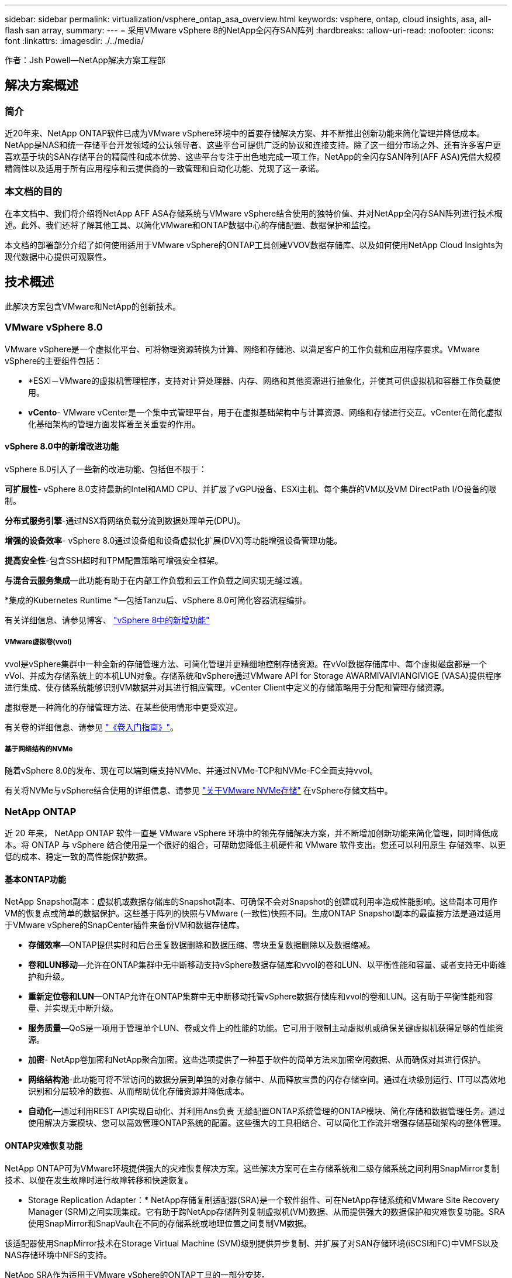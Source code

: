 ---
sidebar: sidebar 
permalink: virtualization/vsphere_ontap_asa_overview.html 
keywords: vsphere, ontap, cloud insights, asa, all-flash san array, 
summary:  
---
= 采用VMware vSphere 8的NetApp全闪存SAN阵列
:hardbreaks:
:allow-uri-read: 
:nofooter: 
:icons: font
:linkattrs: 
:imagesdir: ./../media/


[role="lead"]
作者：Jsh Powell—NetApp解决方案工程部



== 解决方案概述



=== 简介

近20年来、NetApp ONTAP软件已成为VMware vSphere环境中的首要存储解决方案、并不断推出创新功能来简化管理并降低成本。NetApp是NAS和统一存储平台开发领域的公认领导者、这些平台可提供广泛的协议和连接支持。除了这一细分市场之外、还有许多客户更喜欢基于块的SAN存储平台的精简性和成本优势、这些平台专注于出色地完成一项工作。NetApp的全闪存SAN阵列(AFF ASA)凭借大规模精简性以及适用于所有应用程序和云提供商的一致管理和自动化功能、兑现了这一承诺。



=== 本文档的目的

在本文档中、我们将介绍将NetApp AFF ASA存储系统与VMware vSphere结合使用的独特价值、并对NetApp全闪存SAN阵列进行技术概述。此外、我们还将了解其他工具、以简化VMware和ONTAP数据中心的存储配置、数据保护和监控。

本文档的部署部分介绍了如何使用适用于VMware vSphere的ONTAP工具创建VVOV数据存储库、以及如何使用NetApp Cloud Insights为现代数据中心提供可观察性。



== 技术概述

此解决方案包含VMware和NetApp的创新技术。



=== VMware vSphere 8.0

VMware vSphere是一个虚拟化平台、可将物理资源转换为计算、网络和存储池、以满足客户的工作负载和应用程序要求。VMware vSphere的主要组件包括：

* *ESXi－VMware的虚拟机管理程序，支持对计算处理器、内存、网络和其他资源进行抽象化，并使其可供虚拟机和容器工作负载使用。
* *vCento*- VMware vCenter是一个集中式管理平台，用于在虚拟基础架构中与计算资源、网络和存储进行交互。vCenter在简化虚拟化基础架构的管理方面发挥着至关重要的作用。




==== vSphere 8.0中的新增改进功能

vSphere 8.0引入了一些新的改进功能、包括但不限于：

*可扩展性*- vSphere 8.0支持最新的Intel和AMD CPU、并扩展了vGPU设备、ESXi主机、每个集群的VM以及VM DirectPath I/O设备的限制。

*分布式服务引擎*-通过NSX将网络负载分流到数据处理单元(DPU)。

*增强的设备效率*- vSphere 8.0通过设备组和设备虚拟化扩展(DVX)等功能增强设备管理功能。

*提高安全性*-包含SSH超时和TPM配置策略可增强安全框架。

*与混合云服务集成*—此功能有助于在内部工作负载和云工作负载之间实现无缝过渡。

*集成的Kubernetes Runtime *—包括Tanzu后、vSphere 8.0可简化容器流程编排。

有关详细信息、请参见博客、 https://core.vmware.com/resource/whats-new-vsphere-8/["vSphere 8中的新增功能"]



===== VMware虚拟卷(vvol)

vvol是vSphere集群中一种全新的存储管理方法、可简化管理并更精细地控制存储资源。在vVol数据存储库中、每个虚拟磁盘都是一个vVol、并成为存储系统上的本机LUN对象。存储系统和vSphere通过VMware API for Storage AWARMIVAIVIANGIVIGE (VASA)提供程序进行集成、使存储系统能够识别VM数据并对其进行相应管理。vCenter Client中定义的存储策略用于分配和管理存储资源。

虚拟卷是一种简化的存储管理方法、在某些使用情形中更受欢迎。

有关卷的详细信息、请参见 https://core.vmware.com/resource/vvols-getting-started-guide["《卷入门指南》"]。



===== 基于网络结构的NVMe

随着vSphere 8.0的发布、现在可以端到端支持NVMe、并通过NVMe-TCP和NVMe-FC全面支持vvol。

有关将NVMe与vSphere结合使用的详细信息、请参见 https://docs.vmware.com/en/VMware-vSphere/8.0/vsphere-storage/GUID-2A80F528-5B7D-4BE9-8EF6-52E2301DC423.html["关于VMware NVMe存储"] 在vSphere存储文档中。



=== NetApp ONTAP

近 20 年来， NetApp ONTAP 软件一直是 VMware vSphere 环境中的领先存储解决方案，并不断增加创新功能来简化管理，同时降低成本。将 ONTAP 与 vSphere 结合使用是一个很好的组合，可帮助您降低主机硬件和 VMware 软件支出。您还可以利用原生 存储效率、以更低的成本、稳定一致的高性能保护数据。



==== 基本ONTAP功能

NetApp Snapshot副本：虚拟机或数据存储库的Snapshot副本、可确保不会对Snapshot的创建或利用率造成性能影响。这些副本可用作VM的恢复点或简单的数据保护。这些基于阵列的快照与VMware (一致性)快照不同。生成ONTAP Snapshot副本的最直接方法是通过适用于VMware vSphere的SnapCenter插件来备份VM和数据存储库。

* *存储效率*—ONTAP提供实时和后台重复数据删除和数据压缩、零块重复数据删除以及数据缩减。
* *卷和LUN移动*—允许在ONTAP集群中无中断移动支持vSphere数据存储库和vvol的卷和LUN、以平衡性能和容量、或者支持无中断维护和升级。
* *重新定位卷和LUN*—ONTAP允许在ONTAP集群中无中断移动托管vSphere数据存储库和vvol的卷和LUN。这有助于平衡性能和容量、并实现无中断升级。
* *服务质量*—QoS是一项用于管理单个LUN、卷或文件上的性能的功能。它可用于限制主动虚拟机或确保关键虚拟机获得足够的性能资源。
* *加密*- NetApp卷加密和NetApp聚合加密。这些选项提供了一种基于软件的简单方法来加密空闲数据、从而确保对其进行保护。
* *网络结构池*-此功能可将不常访问的数据分层到单独的对象存储中、从而释放宝贵的闪存存储空间。通过在块级别运行、IT可以高效地识别和分层较冷的数据、从而帮助优化存储资源并降低成本。
* *自动化*—通过利用REST API实现自动化、并利用Ans负责 无缝配置ONTAP系统管理的ONTAP模块、简化存储和数据管理任务。通过使用解决方案模块、您可以高效管理ONTAP系统的配置。这些强大的工具相结合、可以简化工作流并增强存储基础架构的整体管理。




==== ONTAP灾难恢复功能

NetApp ONTAP可为VMware环境提供强大的灾难恢复解决方案。这些解决方案可在主存储系统和二级存储系统之间利用SnapMirror复制技术、以便在发生故障时进行故障转移和快速恢复。

* Storage Replication Adapter：*
NetApp存储复制适配器(SRA)是一个软件组件、可在NetApp存储系统和VMware Site Recovery Manager (SRM)之间实现集成。它有助于跨NetApp存储阵列复制虚拟机(VM)数据、从而提供强大的数据保护和灾难恢复功能。SRA使用SnapMirror和SnapVault在不同的存储系统或地理位置之间复制VM数据。

该适配器使用SnapMirror技术在Storage Virtual Machine (SVM)级别提供异步复制、并扩展了对SAN存储环境(iSCSI和FC)中VMFS以及NAS存储环境中NFS的支持。

NetApp SRA作为适用于VMware vSphere的ONTAP工具的一部分安装。

image::vmware-asa-image3.png[VMware ASA软件3]

有关适用于SRM的NetApp存储复制适配器的信息、请参见 https://docs.netapp.com/us-en/ontap-apps-dbs/vmware/vmware-srm-overview.html["采用NetApp ONTAP的VMware Site Recovery Manager"]。

*SnapMirror业务连续性：*
SnapMirror是一种NetApp数据复制技术、可在存储系统之间同步复制数据。它支持在不同位置创建多个数据副本、从而能够在发生灾难或数据丢失事件时恢复数据。SnapMirror可以灵活地调整复制频率、并允许为数据创建时间点副本、以用于备份和恢复。SM-BC会在一致性组级别复制数据。

image::vmware-asa-image4.png[VMware ASA软件4]

有关详细信息、请参见SnapMirror https://docs.netapp.com/us-en/ontap/smbc/["业务连续性概述"]。

* NetApp MetroCluster：*
NetApp MetroCluster是一款高可用性和灾难恢复解决方案、可在两个地理位置分散的NetApp存储系统之间提供同步数据复制。它旨在确保在发生站点级故障时数据持续可用并得到保护。

MetroCluster使用SyncMirror同步复制RAID级别以上的数据。SyncMirror旨在在同步模式和异步模式之间高效过渡。这样、当二级站点暂时无法访问时、主存储集群可以继续在未复制状态下运行。连接恢复后、SyncMirror还会复制回RPO = 0状态。

MetroCluster可以通过基于IP的网络或使用光纤通道运行。

image::vmware-asa-image5.png[VMware ASA image5]

有关MetroCluster架构和配置的详细信息、请参见 https://docs.netapp.com/us-en/ontap-metrocluster["MetroCluster文档站点"]。



==== ONTAP One许可模式

ONTAP One是一种全面的许可模式、无需额外的许可证即可访问ONTAP的所有功能。其中包括数据保护、灾难恢复、高可用性、云集成、存储效率、 性能和安全性。拥有NetApp存储系统的闪存、核心+数据保护或高级版许可的客户有权获得ONTAP One许可、以确保他们可以最大限度地利用其存储系统。

ONTAP One许可包括以下所有功能：

*NVMeoF*—支持对NVMe/FC和NVMe/TCP前端客户端IO使用基于网络结构的NVMe。

*FlexCLONE *—支持基于快照快速创建节省空间的数据克隆。

*S3*—为前端客户端IO启用S3协议。

* SnapRestore *—支持从快照快速恢复数据。

*自动防病毒保护*-在检测到异常文件系统活动时自动保护NAS文件共享。

*多租户密钥管理器*-可为系统上的不同租户提供多个密钥管理器。

* SnapLock *–保护系统上的数据免受修改、删除或损坏。

*SnapMirror Cloud*—支持将系统卷复制到对象目标。

*S3 SnapMirror–支持将ONTAP S3对象复制到与S3兼容的备用目标。



=== NetApp全闪存SAN阵列

NetApp全闪存SAN阵列(ASA)是一款高性能存储解决方案、专为满足现代数据中心的苛刻要求而设计。它将闪存存储的速度和可靠性与NetApp的高级数据管理功能相结合、可提供卓越的性能、可扩展性和数据保护。

ASA系列由A系列和C系列型号组成。

NetApp A系列全NVMe闪存阵列专为高性能工作负载而设计、可提供超低延迟和高故障恢复能力、使其适合任务关键型应用程序。

image::vmware-asa-image1.png[VMware ASA image1]

C系列QLC闪存阵列适用于容量更大的用例、可提供闪存速度和混合闪存的经济效益。

image::vmware-asa-image2.png[VMware ASA image2]

有关详细信息、请参见 https://www.netapp.com/data-storage/all-flash-san-storage-array["NetApp ASA登录页面"]。



==== NetApp ASA功能

NetApp全闪存SAN阵列具有以下功能：

*性能*—全闪存SAN阵列利用固态驱动器(SSD)和端到端NVMe架构、提供快如闪电的性能、显著缩短延迟并缩短应用程序响应时间。它可提供稳定一致的高IOPS和低延迟、因此适合数据库、虚拟化和分析等对延迟敏感的工作负载。

*可扩展性*—NetApp全闪存SAN阵列采用横向扩展架构构建、支持企业根据需求增长无缝扩展存储基础架构。由于能够添加更多存储节点、企业可以无中断地扩展容量和性能、从而确保其存储能够满足不断增长的数据需求。

*数据管理*—NetApp的Data ONTAP操作系统为全闪存SAN阵列提供支持，提供了一套全面的数据管理功能。其中包括精简配置、重复数据删除、数据压缩和数据缩减、可优化存储利用率并降低成本。快照、复制和加密等高级数据保护功能可确保所存储数据的完整性和安全性。

*集成和灵活性*—全闪存SAN阵列可与NetApp更广泛的生态系统集成、实现与其他NetApp存储解决方案的无缝集成、例如与NetApp Cloud Volumes ONTAP的混合云部署。它还支持光纤通道(Fibre Channel、FC)和iSCSI等行业标准协议、从而能够轻松集成到现有SAN基础架构中。

*分析和自动化*—包括NetApp Cloud Insights在内的NetApp管理软件提供全面的监控、分析和自动化功能。管理员可以利用这些工具深入了解其存储环境、优化性能并自动执行日常任务、从而简化存储管理并提高运营效率。

*数据保护和业务连续性*-全闪存SAN阵列提供内置的数据保护功能，如时间点快照、复制和灾难恢复功能。这些功能可确保数据可用性、并有助于在发生数据丢失或系统故障时快速恢复。



==== 协议支持

ASA支持所有标准SAN协议、包括iSCSI、光纤通道(FC)、以太网光纤通道(FCoE)和基于网络结构的NVMe。

*iSCSI*- NetApp ASA为iSCSI提供强大的支持，允许通过IP网络对存储设备进行块级访问。它可以与iSCSI启动程序无缝集成、从而高效地配置和管理iSCSI LUN。ONTAP的高级功能、例如多路径、CHAP身份验证和AUA支持。

有关iSCSI配置的设计指导，请参阅。

*光纤通道*- NetApp ASA为光纤通道(FC)提供全面支持，光纤通道(FC)是一种常用于存储区域网络(Storage Area Network, SANS )的高速网络技术。ONTAP可与FC基础架构无缝集成、提供对存储设备的可靠高效的块级访问。它提供分区、多路径和网络结构登录(FLOGI)等功能、可优化性能、增强安全性并确保在FC环境中实现无缝连接。

有关光纤通道配置的设计指导、请参见 https://docs.netapp.com/us-en/ontap/san-config/fc-config-concept.html["SAN配置参考文档"]。

*基于网络结构的NVMe*—NetApp ONTAP和ASA支持基于网络结构的NVMe。NVMe/FC支持通过光纤通道基础架构使用NVMe存储设备、并通过存储IP网络使用NVMe/TCP。

有关NVMe的设计指导、请参见 https://docs.netapp.com/us-en/ontap/nvme/support-limitations.html["NVMe配置、支持和限制"]。



==== 双主动技术

NetApp纯闪存SAN阵列支持通过两个控制器的主动-主动路径、主机操作系统无需等待某个主动路径出现故障、即可激活备用路径。这意味着、主机可以利用所有控制器上的所有可用路径、从而确保无论系统处于稳定状态还是正在执行控制器故障转移操作、活动路径始终存在。

此外、NetApp ASA还提供了一项显著提高SAN故障转移速度的独特功能。每个控制器都会将基本LUN元数据持续复制到其配对系统。因此、每个控制器都可以在其配对系统突然发生故障时接管数据服务职责。之所以能够做到这一点、是因为控制器已经拥有必要的信息、可以开始利用以前由故障控制器管理的驱动器。

使用主动-主动路径时、计划内和计划外接管的IO恢复时间均为2-3秒。

有关详细信息，请参见 https://www.netapp.com/pdf.html?item=/media/85671-tr-4968.pdf["TR-4968：《NetApp纯SAS阵列—NetApp ASA的数据可用性和完整性》"]。



==== 存储担保

NetApp为NetApp全闪存SAN阵列提供了一组独特的存储保障。其独特优势包括：

*存储效率担保：*通过存储效率担保实现高性能、同时最大程度地降低存储成本。SAN工作负载的比例为4：1。

* 6个九(99.9999%)数据可用性担保：*保证每年针对计划外停机超过31.56秒进行补救。

*勒索软件恢复担保：*在发生勒索软件攻击时保证数据恢复。

请参见 https://www.netapp.com/data-storage/all-flash-san-storage-array/["NetApp ASA产品门户"] 有关详细信息 ...



=== 适用于VMware vSphere的NetApp插件

NetApp存储服务可通过使用以下插件与VMware vSphere紧密集成：



==== 适用于 VMware vSphere 的 ONTAP 工具

通过适用于VMware的ONTAP工具、管理员可以直接从vSphere Client中管理NetApp存储。通过ONTAP工具、您可以部署和管理数据存储库、以及配置VVOV数据存储库。
ONTAP工具允许将数据存储库映射到存储功能配置文件、这些配置文件确定了一组存储系统属性。这样便可创建具有特定属性(例如存储性能和QoS)的数据存储库。

ONTAP工具包括以下组件：

*虚拟存储控制台(VSC)：* VSC包括与vSphere客户端集成的界面、您可以在其中添加存储控制器、配置数据存储库、监控数据存储库的性能以及查看和更新ESXi主机设置。

*VASA Provider：*适用于ONTAP的VMware vSphere APIS for Storage AWAREING (VASA) Provider可将有关VMware vSphere所用存储的信息发送到vCenter Server、从而可以配置VMware虚拟卷(VVOl)数据存储库、创建和使用存储功能配置文件、验证合规性以及监控性能。

* Storage Replication Adapter (SRA)：*启用并与VMware Site Recovery Manager (SRM)结合使用后、SRA有助于在发生故障时恢复vCenter Server数据存储库和虚拟机、从而可以配置受保护站点和恢复站点以实现灾难恢复。

有关适用于VMware的NetApp ONTAP工具的详细信息、请参见以下内容： https://docs.netapp.com/us-en/ontap-tools-vmware-vsphere/index.html[]。



==== 适用于 VMware vSphere 的 SnapCenter 插件

适用于VMware vSphere的SnapCenter插件(SCV)是NetApp推出的一款软件解决方案、可为VMware vSphere环境提供全面的数据保护。它旨在简化和简化虚拟机(VM)和数据存储库的保护和管理过程。

适用于VMware vSphere的SnapCenter插件通过与vSphere客户端集成的统一界面提供以下功能：

*基于策略的快照*- SnapCenter允许您定义策略、用于在VMware vSphere中创建和管理虚拟机(VM)的应用程序一致的快照。

*自动化*-基于定义的策略自动创建和管理快照有助于确保一致高效的数据保护。

*虚拟机级别保护*-虚拟机级别的精细保护可高效管理和恢复各个虚拟机。

*存储效率功能*—与NetApp存储技术集成，可为快照提供重复数据删除和数据压缩等存储效率功能，从而最大程度地降低存储需求。

SnapCenter插件可在NetApp存储阵列上协调虚拟机静音以及基于硬件的快照。SnapMirror技术可用于将备份副本复制到二级存储系统、包括云中的存储系统。

有关详细信息，请参见 https://docs.netapp.com/us-en/sc-plugin-vmware-vsphere["适用于 VMware vSphere 的 SnapCenter 插件文档"]。

BlueXP集成支持3-2-1备份策略、将数据副本扩展到云中的对象存储。

有关采用BlueXP的3-2-1备份策略的详细信息、请访问 https://community.netapp.com/t5/Tech-ONTAP-Blogs/3-2-1-Data-Protection-for-VMware-with-SnapCenter-Plug-in-and-BlueXP-backup-and/ba-p/446180["3-2-1使用SnapCenter插件和适用于VM的BlueXP备份和恢复为VMware提供数据保护"]。



=== NetApp Cloud Insights

NetApp Cloud Insights可简化对内部和云基础架构的观察、并提供分析和故障排除功能来帮助解决复杂问题。Cloud Insights的工作方式是从数据中心环境中收集数据并将这些数据发送到云。这可通过本地安装的软件(称为采集单元)以及为数据中心中的资产启用特定收集器来实现。

Cloud Insights中的资产可以通过标注进行标记、以便对数据进行组织和分类。可以使用多种小工具创建信息板以显示数据、还可以为详细的数据表格视图创建指标查询。

Cloud Insights附带了大量现成的信息板、可帮助您精确确定特定类型的问题区域和数据类别。

Cloud Insights是一种异构工具、用于从多种设备收集数据。但是、有一个称为ONTAP基础知识的模板库、可帮助NetApp客户快速入门。

有关如何开始使用Cloud Insights的详细信息、请参见 https://bluexp.netapp.com/cloud-insights["NetApp BlueXP和Cloud Insights登录页面"]。
